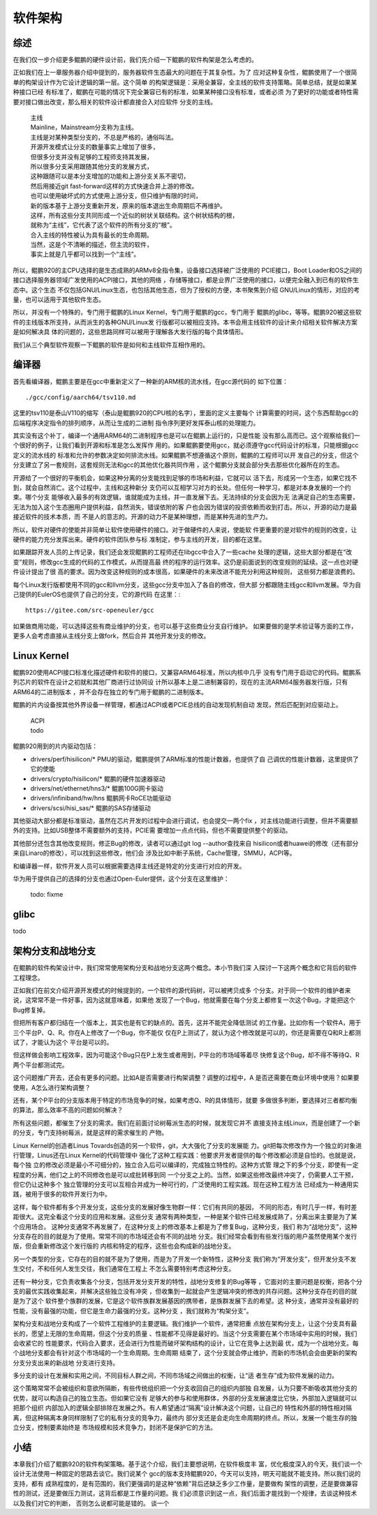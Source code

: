.. Copyright by Kenneth Lee. 2020. All Right Reserved.

软件架构
========

综述
----
在我们仅一步介绍更多鲲鹏的硬件设计前，我们先介绍一下鲲鹏的软件构架是怎么考虑的。

正如我们在上一章服务器介绍中提到的，服务器软件生态最大的问题在于其复杂性。为了
应对这种复杂性，鲲鹏使用了一个很简单的构架设计作为它设计逻辑的第一层。这个简单
的构架逻辑是：采用全兼容，全主线的软件支持策略。简单总结，就是如果某种接口已经
有标准了，鲲鹏在可能的情况下完全兼容已有的标准，如果某种接口没有标准，或者必须
为了更好的功能或者特性需要对接口做出改变，那么相关的软件设计都直接合入对应软件
分支的主线。

        | 主线
        | Mainline，Mainstream分支称为主线。
        | 主线是对某种类型分支的，不总是严格的，通俗叫法。
        | 开源开发模式让分支的数量事实上增加了很多，
        | 但很多分支并没有足够的工程师支持其发展，
        | 所以很多分支采用跟随其他分支的发展方式，
        | 这种跟随可以是本分支增加的功能和上游分支关系不密切，
        | 然后用接近git fast-forward这样的方式快速合并上游的修改。
        | 也可以使用破坏式的方式使用上游分支，但只维护有限的时间，
        | 新的版本基于上游分支重新开发，原来的版本退出生命周期后不再维护。
        | 这样，所有这些分支共同形成一个近似的树状关联结构。这个树状结构的根，
        | 就称为“主线”，它代表了这个软件的所有分支的“根”。
        | 合入主线的特性被认为具有最长的生命周期。
        | 当然，这是个不清晰的描述，但主流的软件，
        | 事实上就是几乎都可以找到一个“主线”。

所以，鲲鹏920的主CPU选择的是生态成熟的ARMv8全指令集，设备接口选择被广泛使用的
PCIE接口，Boot Loader和OS之间的接口选择服务器领域广发使用的ACPI接口，其他的网络
，存储等接口，都是业界广泛使用的接口，以便完全融入到已有的软件生态中。这个生态
不仅包括GNU/Linux生态，也包括其他生态，但为了授权的方便，本书聚焦到介绍
GNU/Linux的情形，对应的考量，也可以适用于其他软件生态。

所以，并没有一个特殊的，专门用于鲲鹏的Linux Kernel，专门用于鲲鹏的gcc，专门用于
鲲鹏的glibc，等等。鲲鹏920被这些软件的主线版本所支持，从而派生的各种GNU/Linux发
行版都可以被相应支持。本书会用主线软件的设计来介绍相关软件解决方案是如何解决具
体的问题的，这些思路同样可以被用于理解各大发行版的每个具体情形。

我们从三个典型软件观察一下鲲鹏的软件是如何和主线软件互相作用的。

编译器
------
首先看编译器，鲲鹏主要是在gcc中重新定义了一种新的ARM核的流水线，在gcc源代码的
如下位置： ::

        ./gcc/config/aarch64/tsv110.md

这里的tsv110是泰山V110的缩写（泰山是鲲鹏920的CPU核的名字），里面的定义主要每个
计算需要的时间，这个东西帮助gcc的后端程序决定指令的排列顺序，从而让生成的二进制
指令序列更好发挥泰山核的处理能力。

其实没有这个补丁，编译一个通用ARM64的二进制程序也是可以在鲲鹏上运行的，只是性能
没有那么高而已。这个观察给我们一个很好的例子，让我们看到开源和标准是怎么发挥作
用的。如果鲲鹏要使用gcc，就必须遵守gcc代码设计的标准，只能根据gcc定义的流水线的
标准和允许的参数决定如何排流水线。如果鲲鹏不想遵循这个原则，鲲鹏的工程师可以开
发自己的分支，但这个分支建立了另一套规则，这套规则无法和gcc的其他优化器共同作用
，这个鲲鹏分支就会部分失去那些优化器所在的生态。

开源给了一个很好的平衡机会，如果这种分离的分支能找到足够的市场和利益，它就可以
活下去，形成另一个生态，如果它找不到，就会自然消亡。这个过程中，主线和这种新分
支仍可以互相学习对方的长处。但任何一种学习，都是对本身发展的一个约束。哪个分支
能够收入最多的有效逻辑，谁就能成为主线，并一直发展下去。无法持续的分支会因为无
法满足自己的生态需要，无法为加入这个生态圈用户提供利益，自然消失，错误依附的客
户也会因为错误的投资依赖而收到打击。所以，开源的动力是最接近软件的技术本质，而
不是人的意志的。开源的动力不是某种理想，而是某种先进的生产力。

所以，软件对硬件的使能并非简单让软件使用硬件的接口。对于做硬件的人来说，使能软
件更重要的是对软件的规则的改变，让硬件的能力充分发挥出来。硬件的软件团队参与标
准制定，参与主线的开发，目的都在这里。

如果跟踪开发人员的上传记录，我们还会发现鲲鹏的工程师还在libgcc中合入了一些cache
处理的逻辑，这些大部分都是在“改变”规则，修改gcc生成的代码的工作模式，从而提高最
终的程序的运行效率。这仍是前面说到的改变规则的延续。这一点也对硬件设计提出了很
高的要求。因为改变这种规则的成本很高，如果硬件的未来改进不能充分利用这种规则，
这些努力都是浪费的。

每个Linux发行版都使用不同的gcc和llvm分支，这些gcc分支中加入了各自的修改，但大部
分都跟随主线gcc和llvm发展。华为自己提供的EulerOS也提供了自己的分支，它的源代码
在这里：::

        https://gitee.com/src-openeuler/gcc

如果做商用功能，可以选择这些有商业维护的分支，也可以基于这些商业分支自行维护。
如果要做的是学术验证等方面的工作，更多人会考虑直接从主线分支上做fork，然后合并
其他开发分支的修改。


Linux Kernel
------------

鲲鹏920使用ACPI接口标准化描述硬件和软件的接口，又兼容ARM64标准，所以内核中几乎
没有专门用于启动它的代码。鲲鹏系列芯片的软件在设计之初就和其他厂商进行过协同设
计所以基本上是二进制兼容的，现在的主流ARM64服务器发行版，只有ARM64的二进制版本
，并不会存在独立的专门用于鲲鹏的二进制版本。

鲲鹏的片内设备按其他外界设备一样管理，都通过ACPI或者PCIE总线的自动发现机制自动
发现，然后匹配到对应驱动上。

        | ACPI
        | todo

鲲鹏920用到的片内驱动包括：

* drivers/perf/hisilicon/* PMU的驱动，鲲鹏提供了ARM标准的性能计数器，也提供了自
  己调优的性能计数器，这里提供了它的使能

* drivers/crypto/hisilicon/* 鲲鹏的硬件加速器驱动

* drivers/net/ethernet/hns3/* 鲲鹏100G网卡驱动

* drivers/infiniband/hw/hns 鲲鹏网卡RoCE功能驱动

* drivers/scsi/hisi_sas/* 鲲鹏的SAS存储驱动

其他驱动大部分都是标准驱动，虽然在芯片开发的过程中会进行调试，也会提交一两个fix
，对主线功能进行调整，但并不需要额外的支持。比如USB整体不需要额外的支持，PCIE需
要增加一点点代码，但也不需要提供整个的驱动。

其他部分还包含其他改变规则，修正Bug的修改，读者可以通过git log --author查找来自
hisilicon或者huawei的修改（还有部分来自Linaro的修改），可以找到这些修改，他们会
涉及比如中断子系统，Cache管理，SMMU，ACPI等。

和编译器一样，软件开发人员可以根据需要选择主线还是特定的分支进行对应的开发。

华为用于提供自己的选择的分支也通过Open-Euler提供，这个分支在这里维护：

        todo: fixme

glibc
------
todo


架构分支和战地分支
-------------------

在鲲鹏的软件构架设计中，我们常常使用架构分支和战地分支这两个概念。本小节我们深
入探讨一下这两个概念和它背后的软件工程理念。

正如我们在前文介绍开源开发模式的时候提到的，一个软件的源代码树，可以被拷贝成多
个分支。对于同一个软件的维护者来说，这常常不是一件好事，因为这就意味着，如果他
发现了一个Bug，他就需要在每个分支上都修复一次这个Bug，才能把这个Bug修复掉。

但把所有客户都归结在一个版本上，其实也是有它的缺点的。首先，这并不能完全降低测试
的工作量。比如你有一个软件A，用于三个平台P、Q、R。你在A上修改了一个Bug，你不能仅
仅在P上测试了，就认为这个修改就是可以的，你还是需要在Q和R上都测试了，才能认为这个
平台是可以的。

但这样做会影响工程效率，因为可能这个Bug只在P上发生或者用到，P平台的市场域等着尽
快修复这个Bug，却不得不等待Q、R两个平台都测试完。

这个问题推广开去，还会有更多的问题。比如A是否需要进行构架调整？调整的过程中，A
是否还需要在商业环境中使用？如果要使用，A怎么进行架构调整？

还有，某个P平台的分支版本用于特定的市场竞争的时候，如果考虑Q、R的具体情形，就要
多做很多判断，要选择对三者都均衡的算法，那么效率不高的问题如何解决？

所有这些问题，都催生了分支的需求。我们在前面讨论树莓派生态的时候，就发现它并不
直接支持主线Linux，而是创建了一个新的分支，专门支持树莓派，就是这样的需求催生的
产物。

Linux Kernel的创造者Linus Tovards创造的另一个软件，git，大大强化了分支的发展能
力。git把每次修改作为一个独立的对象进行管理，Linus还在Linux Kernel的代码管理中
强化了这种工程实践：他要求开发者提供的每个修改都必须是自恰的。也就是说，每个独
立的修改必须是最小不可细分的，独立合入后可以编译的，完成独立特性的。这种方式管
理之下的多个分支，即使有一定程度的分离，他们之上的不同修改也是可以成批转移到同
一个分支之上的。当然，如果这些修改最终冲突了，仍需要人工干预，但它仍让这种多个
独立管理的分支可以互相合并成为一种可行的，广泛使用的工程实践。现在这种工程方法
已经成为一种通用实践，被用于很多的软件开发行为中。

这样，每个软件都有多个开发分支，这些分支的发展好像生物群一样：它们有共同的基因，
不同的形态，有时几乎一样，有时差距很大。这完全看这个分支的应用和发展。这些分支
通常有两种类型，一种是某个软件已经发展成熟了，分离出来主要是为了某个应用场合。
这种分支通常不再发展了，在这种分支上的修改基本上都是为了修复Bug，这种分支，我们
称为“战地分支”，这种分支存在的目的就是为了使用。常常不同的市场域还会有不同的战地
分支。我们经常会看到有些发行版的用户虽然使用某个发行版，但会重新修改这个发行版的
内核和特定的程序，这些也会构成新的战地分支。

另一个类型的分支，它存在的目的就不是为了使用，而是为了开发一个新特性，这种分支
我们称为“开发分支”，但开发分支不发生交付，不和任何人发生交往，我们通常在工程上
不怎么需要特别考虑这种分支。

还有一种分支，它负责收集各个分支，包括开发分支开发的特性，战地分支修复的Bug等等
，它面对的主要问题是权衡，把各个分支的最优实践收集起来，并解决这些独立没有冲突
，但收集到一起就会产生逻辑冲突的修改的共存问题。这种分支存在的目的就是为了这个
软件整个族群的发展，它是这个软件族群发展基因的携带者，是族群发展下去的希望。这
种分支，通常并没有最好的性能，没有最强的功能，但它是生命力最强的分支。这种分支
，我们就称为“构架分支”。

架构分支和战地分支构成了一个软件工程维护的主要逻辑。我们维护一个软件，通常把重
点放在架构分支上，让这个分支具有最长的，愿望上无限的生命周期，但这个分支的质量
、性能都不见得是最好的。当这个分支需要在某个市场域中实用的时候，我们会收紧它的
性能要求，代码合入要求，还会进行为性能而破坏架构结构的设计，让它在竞争上达到最
优，成为一个战地分支。每个战地分支都会有针对这个市场域的一个生命周期。生命周期
结束了，这个分支就会停止维护，而新的市场机会会由更新的架构分支分支出来的新战地
分支进行支持。

多分支的设计在发展和实用之间，不同目标人群之间，不同市场域之间做出的权衡，让“适
者生存”成为软件发展的动力。

这个策略常常不会被组织和意欲所隔断，有些传统组织把一个分支收回自己的组织内部独
自发展，认为只要不断吸收其他分支的优势，就可以构造自己的独立生态。但如果它没有
足够大的参与和使用群体，外部的分支发展速度比它快，外部加入逻辑就可以把那个组织
内部加入的逻辑全部排除在发展之外。有人希望通过“隔离”设计解决这个问题，让自己的
特性和外部的特性相对隔离，但这种隔离本身同样限制了它的私有分支的竞争力，最终内
部分支还是会走向生命周期的终点。所以，发展一个能生存的独立分支，控制要素始终是
市场规模和技术竞争力，封闭不是保护它的方法。

小结
----

本章我们介绍了鲲鹏920的软件构架策略。基于这个介绍，我们主要想说明，在软件极度丰
富，优化极度深入的今天，我们谈一个设计无法使用一种固定的思路去谈它。我们说某个
gcc的版本支持鲲鹏920，今天可以支持，明天可能就不能支持。所以我们说的支持，都有
成熟程度的，是有范围的，我们更强调的是这种“依赖”背后还缺乏多少工作量，是要做构
架性的调整，还是要做兼容性的测试，还是要做压力测试，这背后都是工作量的问题。我
们必须意识到这一点，我们后面才能找到一个规律，去谈这种技术以及我们对它的判断，
否则怎么说都可能是错的。
谈一个
